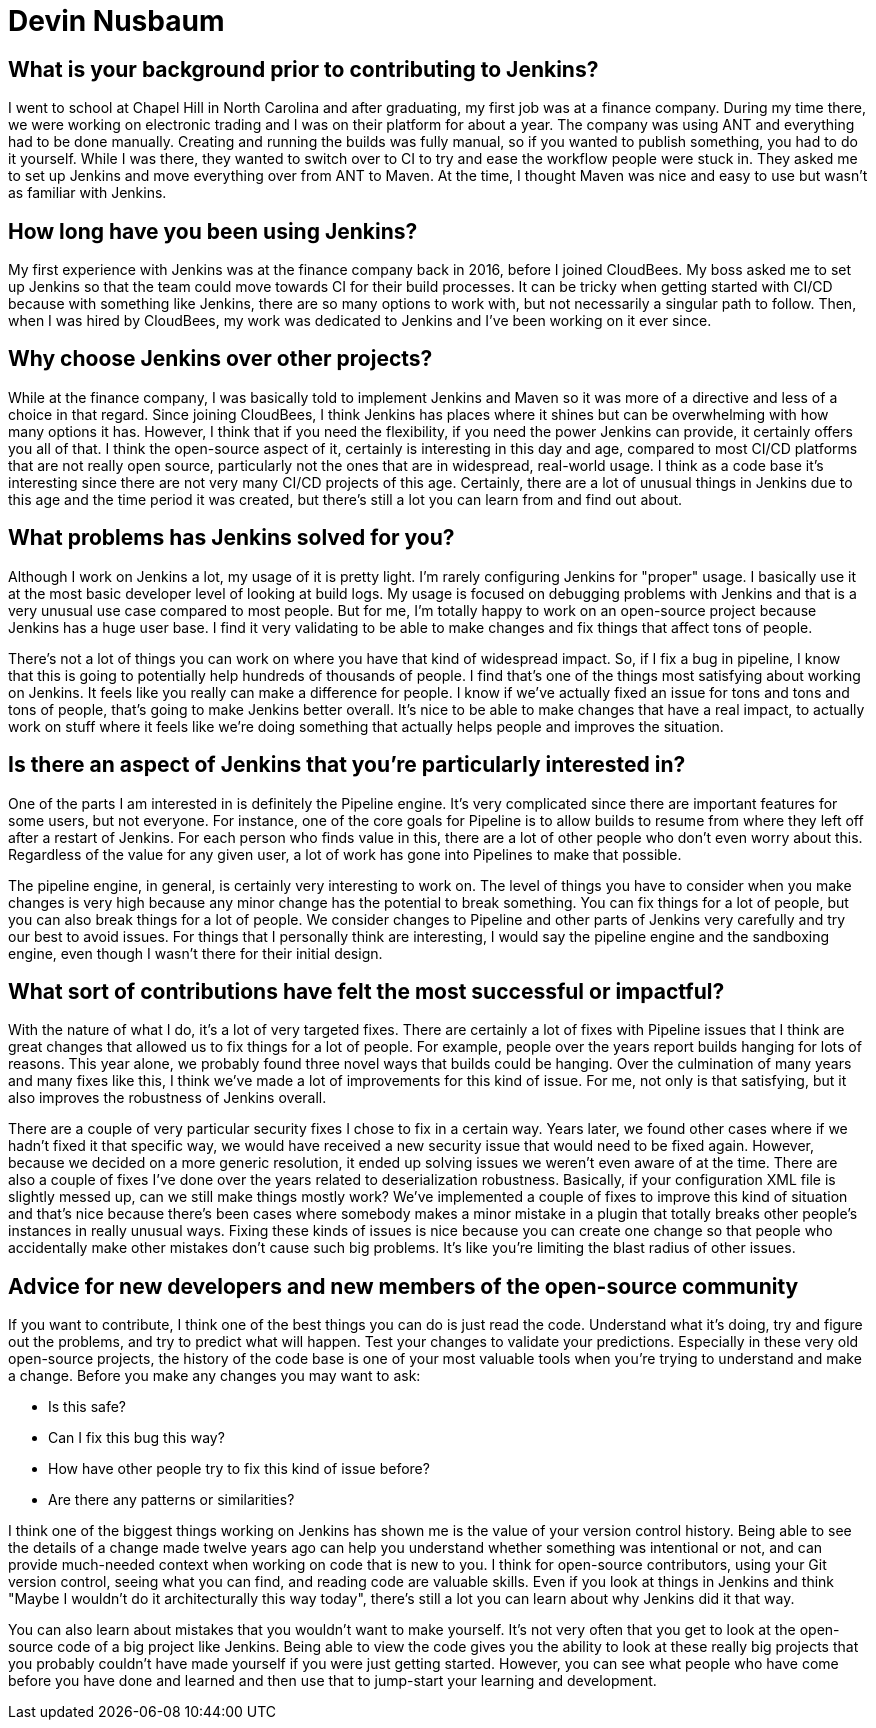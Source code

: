 = Devin Nusbaum
:page-name: Devin Nusbaum
:page-linkedin:
:page-twitter: 
:page-github: dwnusbaum
:page-email:
:page-image: avatar/devin-nusbaum.jpeg
:page-pronouns: He/Him/His
:page-location: Raleigh, North Carolina, USA
:page-firstcommit: 2017
:page-datepublished: 2024-10-22
:page-featured: true
:page-intro: Devin is a software engineer based in Raleigh, North Carolina. After graduating from Chapel Hill, Devin spent time at a finance company where he first encountered Jenkins. In 2017, after relocating to Raleigh and joining CloudBees, he contributed to the Jenkins project over the last seven years, starting with smaller bug fixes and eventually moving on to working on Jenkins core. He's especially connected to the Pipeline functionality, dedicating time to refining and enhancing the experience. When he's not deep in Jenkins core, Devin has taken up woodworking and making things with his hands. The results of his work include intricate cutting boards that reflect the time and effort needed to create such lovely pieces.

== What is your background prior to contributing to Jenkins?

I went to school at Chapel Hill in North Carolina and after graduating, my first job was at a finance company.
During my time there, we were working on electronic trading and I was on their platform for about a year.
The company was using ANT and everything had to be done manually.
Creating and running the builds was fully manual, so if you wanted to publish something, you had to do it yourself.
While I was there, they wanted to switch over to CI to try and ease the workflow people were stuck in.
They asked me to set up Jenkins and move everything over from ANT to Maven. 
At the time, I thought Maven was nice and easy to use but wasn't as familiar with Jenkins.

== How long have you been using Jenkins?

My first experience with Jenkins was at the finance company back in 2016, before I joined CloudBees.
My boss asked me to set up Jenkins so that the team could move towards CI for their build processes.
It can be tricky when getting started with CI/CD because with something like Jenkins, there are so many options to work with, but not necessarily a singular path to follow.
Then, when I was hired by CloudBees, my work was dedicated to Jenkins and I've been working on it ever since.
 
== Why choose Jenkins over other projects?

While at the finance company, I was basically told to implement Jenkins and Maven so it was more of a directive and less of a choice in that regard.
Since joining CloudBees, I think Jenkins has places where it shines but can be overwhelming with how many options it has.
However, I think that if you need the flexibility, if you need the power Jenkins can provide, it certainly offers you all of that.
I think the open-source aspect of it, certainly is interesting in this day and age, compared to most CI/CD platforms that are not really open source, particularly not the ones that are in widespread, real-world usage.
I think as a code base it's interesting since there are not very many CI/CD projects of this age.
Certainly, there are a lot of unusual things in Jenkins due to this age and the time period it was created, but there's still a lot you can learn from and find out about.

== What problems has Jenkins solved for you?

Although I work on Jenkins a lot, my usage of it is pretty light.
I'm rarely configuring Jenkins for "proper" usage.
I basically use it at the most basic developer level of looking at build logs.
My usage is focused on debugging problems with Jenkins and that is a very unusual use case compared to most people.
But for me, I'm totally happy to work on an open-source project because Jenkins has a huge user base.
I find it very validating to be able to make changes and fix things that affect tons of people.

There's not a lot of things you can work on where you have that kind of widespread impact.
So, if I fix a bug in pipeline, I know that this is going to potentially help hundreds of thousands of people.
I find that's one of the things most satisfying about working on Jenkins.
It feels like you really can make a difference for people.
I know if we've actually fixed an issue for tons and tons and tons of people, that's going to make Jenkins better overall.
It's nice to be able to make changes that have a real impact, to actually work on stuff where it feels like we're doing something that actually helps people and improves the situation.

== Is there an aspect of Jenkins that you're particularly interested in?

One of the parts I am interested in is definitely the Pipeline engine.
It's very complicated since there are important features for some users, but not everyone. 
For instance, one of the core goals for Pipeline is to allow builds to resume from where they left off after a restart of Jenkins.
For each person who finds value in this, there are a lot of other people who don't even worry about this.
Regardless of the value for any given user, a lot of work has gone into Pipelines to make that possible.

The pipeline engine, in general, is certainly very interesting to work on.
The level of things you have to consider when you make changes is very high because any minor change has the potential to break something.
You can fix things for a lot of people, but you can also break things for a lot of people.
We consider changes to Pipeline and other parts of Jenkins very carefully and try our best to avoid issues.
For things that I personally think are interesting, I would say the pipeline engine and the sandboxing engine, even though I wasn't there for their initial design.

== What sort of contributions have felt the most successful or impactful?

With the nature of what I do, it's a lot of very targeted fixes.
There are certainly a lot of fixes with Pipeline issues that I think are great changes that allowed us to fix things for a lot of people.
For example, people over the years report builds hanging for lots of reasons.
This year alone, we probably found three novel ways that builds could be hanging.
Over the culmination of many years and many fixes like this, I think we've made a lot of improvements for this kind of issue.
For me, not only is that satisfying, but it also improves the robustness of Jenkins overall.

There are a couple of very particular security fixes I chose to fix in a certain way.
Years later, we found other cases where if we hadn't fixed it that specific way, we would have received a new security issue that would need to be fixed again. 
However, because we decided on a more generic resolution, it ended up solving issues we weren't even aware of at the time.
There are also a couple of fixes I've done over the years related to deserialization robustness.
Basically, if your configuration XML file is slightly messed up, can we still make things mostly work?
We've implemented a couple of fixes to improve this kind of situation and that's nice because there's been cases where somebody makes a minor mistake in a plugin that totally breaks other people's instances in really unusual ways.
Fixing these kinds of issues is nice because you can create one change so that people who accidentally make other mistakes don't cause such big problems.
It's like you're limiting the blast radius of other issues.

== Advice for new developers and new members of the open-source community

If you want to contribute, I think one of the best things you can do is just read the code.
Understand what it's doing, try and figure out the problems, and try to predict what will happen.
Test your changes to validate your predictions.
Especially in these very old open-source projects, the history of the code base is one of your most valuable tools when you're trying to understand and make a change.
Before you make any changes you may want to ask:

* Is this safe?
* Can I fix this bug this way?
* How have other people try to fix this kind of issue before?
* Are there any patterns or similarities?

I think one of the biggest things working on Jenkins has shown me is the value of your version control history.
Being able to see the details of a change made twelve years ago can help you understand whether something was intentional or not, and can provide much-needed context when working on code that is new to you.
I think for open-source contributors, using your Git version control, seeing what you can find, and reading code are valuable skills. 
Even if you look at things in Jenkins and think "Maybe I wouldn't do it architecturally this way today", there's still a lot you can learn about why Jenkins did it that way.

You can also learn about mistakes that you wouldn't want to make yourself.  
It's not very often that you get to look at the open-source code of a big project like Jenkins.
Being able to view the code gives you the ability to look at these really big projects that you probably couldn't have made yourself if you were just getting started.
However, you can see what people who have come before you have done and learned and then use that to jump-start your learning and development.
